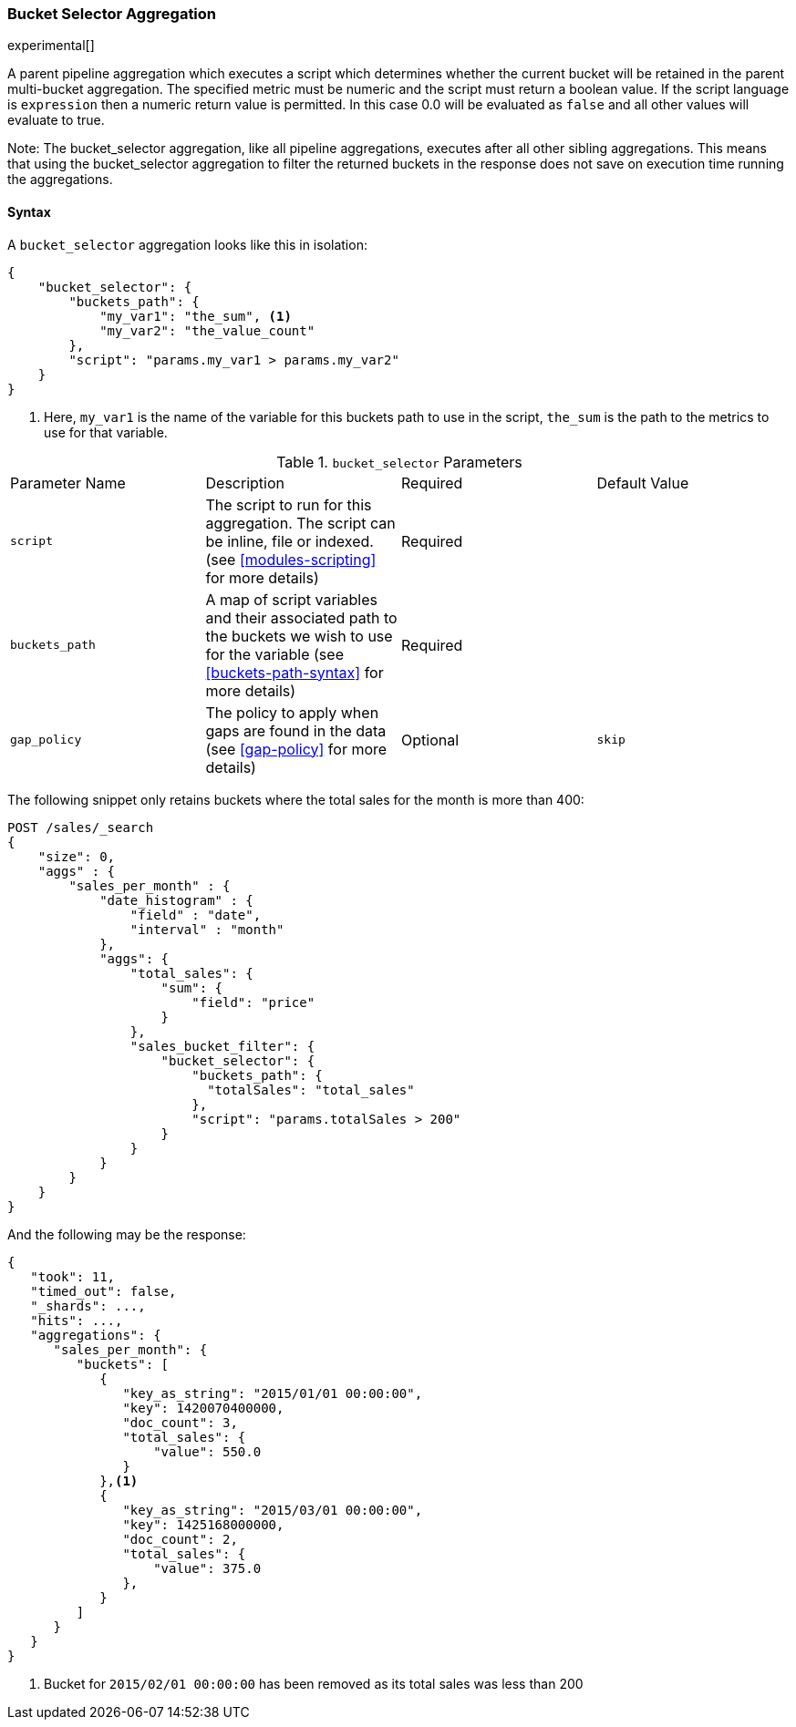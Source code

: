 [[search-aggregations-pipeline-bucket-selector-aggregation]]
=== Bucket Selector Aggregation

experimental[]

A parent pipeline aggregation which executes a script which determines whether the current bucket will be retained
in the parent multi-bucket aggregation. The specified metric must be numeric and the script must return a boolean value.
If the script language is `expression` then a numeric return value is permitted. In this case 0.0 will be evaluated as `false`
and all other values will evaluate to true.

Note: The bucket_selector aggregation, like all pipeline aggregations, executes after all other sibling aggregations. This means that
using the bucket_selector aggregation to filter the returned buckets in the response does not save on execution time running the aggregations.

==== Syntax

A `bucket_selector` aggregation looks like this in isolation:

[source,js]
--------------------------------------------------
{
    "bucket_selector": {
        "buckets_path": {
            "my_var1": "the_sum", <1>
            "my_var2": "the_value_count"
        },
        "script": "params.my_var1 > params.my_var2"
    }
}
--------------------------------------------------
<1> Here, `my_var1` is the name of the variable for this buckets path to use in the script, `the_sum` is the path to
the metrics to use for that variable.


.`bucket_selector` Parameters
|===
|Parameter Name |Description |Required |Default Value
|`script` |The script to run for this aggregation. The script can be inline, file or indexed. (see <<modules-scripting>>
for more details) |Required |
|`buckets_path` |A map of script variables and their associated path to the buckets we wish to use for the variable
(see <<buckets-path-syntax>> for more details) |Required |
|`gap_policy` |The policy to apply when gaps are found in the data (see <<gap-policy>> for more
 details)|Optional |`skip`
|===

The following snippet only retains buckets where the total sales for the month is more than 400:

[source,js]
--------------------------------------------------
POST /sales/_search
{
    "size": 0,
    "aggs" : {
        "sales_per_month" : {
            "date_histogram" : {
                "field" : "date",
                "interval" : "month"
            },
            "aggs": {
                "total_sales": {
                    "sum": {
                        "field": "price"
                    }
                },
                "sales_bucket_filter": {
                    "bucket_selector": {
                        "buckets_path": {
                          "totalSales": "total_sales"
                        },
                        "script": "params.totalSales > 200"
                    }
                }
            }
        }
    }
}
--------------------------------------------------
// CONSOLE
// TEST[setup:sales]

And the following may be the response:

[source,js]
--------------------------------------------------
{
   "took": 11,
   "timed_out": false,
   "_shards": ...,
   "hits": ...,
   "aggregations": {
      "sales_per_month": {
         "buckets": [
            {
               "key_as_string": "2015/01/01 00:00:00",
               "key": 1420070400000,
               "doc_count": 3,
               "total_sales": {
                   "value": 550.0
               }
            },<1>
            {
               "key_as_string": "2015/03/01 00:00:00",
               "key": 1425168000000,
               "doc_count": 2,
               "total_sales": {
                   "value": 375.0
               },
            }
         ]
      }
   }
}
--------------------------------------------------
// TESTRESPONSE[s/"took": 11/"took": $body.took/]
// TESTRESPONSE[s/"_shards": \.\.\./"_shards": $body._shards/]
// TESTRESPONSE[s/"hits": \.\.\./"hits": $body.hits/]
<1> Bucket for `2015/02/01 00:00:00` has been removed as its total sales was less than 200
